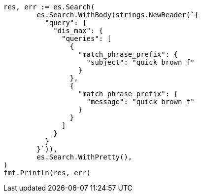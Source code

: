 // Generated from query-dsl-multi-match-query_33f148e3d8676de6cc52f58749898a13_test.go
//
[source, go]
----
res, err := es.Search(
	es.Search.WithBody(strings.NewReader(`{
	  "query": {
	    "dis_max": {
	      "queries": [
	        {
	          "match_phrase_prefix": {
	            "subject": "quick brown f"
	          }
	        },
	        {
	          "match_phrase_prefix": {
	            "message": "quick brown f"
	          }
	        }
	      ]
	    }
	  }
	}`)),
	es.Search.WithPretty(),
)
fmt.Println(res, err)
----
